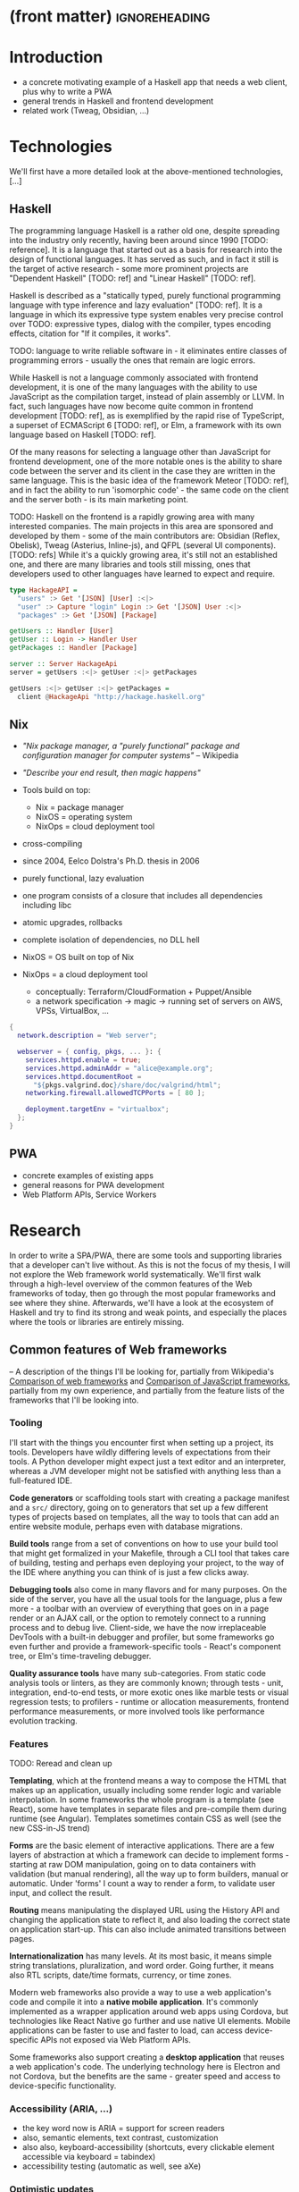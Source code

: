 * (front matter)                                              :ignoreheading:
#+OPTIONS: texht:nil toc:nil author:nil
#+LATEX_CLASS: fitthesis
#+LATEX_CLASS_OPTIONS: [english,odsaz]
#+BIND: org-latex-title-command ""
# zadani = includes zadani.pdf
# print = B&W links and logo
# cprint = B&W links, color logo
# %\graphicspath{{obrazky-figures/}{./obrazky-figures/}}
#+LaTeX_HEADER: \input{metadata}
#+LaTeX_HEADER: \usepackage[figure,table]{totalcount}
#+BEGIN_LaTeX
\maketitle
\setlength{\parskip}{0pt}
{\hypersetup{hidelinks}\tableofcontents}
\iftotalfigures\listoffigures\fi
\iftotaltables\listoftables\fi
\iftwoside\cleardoublepage\fi
\setlength{\parskip}{0.5\bigskipamount}
#+END_LaTeX

* Introduction
- a concrete motivating example of a Haskell app that needs a web client, plus
  why to write a PWA
- general trends in Haskell and frontend development
- related work (Tweag, Obsidian, ...)

* Technologies
We'll first have a more detailed look at the above-mentioned technologies, [...]

** Haskell
The programming language Haskell is a rather old one, despite spreading into the
industry only recently, having been around since 1990 [TODO: reference]. It is a
language that started out as a basis for research into the design of functional
languages. It has served as such, and in fact it still is the target of active
research - some more prominent projects are "Dependent Haskell" [TODO: ref] and
"Linear Haskell" [TODO: ref].

Haskell is described as a "statically typed, purely functional programming
language with type inference and lazy evaluation" [TODO: ref]. It is a language
in which its expressive type system enables very precise control over TODO:
expressive types, dialog with the compiler, types encoding effects, citation for
"If it compiles, it works".

TODO: language to write reliable software in - it eliminates entire classes of
programming errors - usually the ones that remain are logic errors.

While Haskell is not a language commonly associated with frontend development,
it is one of the many languages with the ability to use JavaScript as the
compilation target, instead of plain assembly or LLVM. In fact, such languages
have now become quite common in frontend development [TODO: ref], as is
exemplified by the rapid rise of TypeScript, a superset of ECMAScript 6 [TODO:
ref], or Elm, a framework with its own language based on Haskell [TODO: ref].

Of the many reasons for selecting a language other than JavaScript for frontend
development, one of the more notable ones is the ability to share code between
the server and its client in the case they are written in the same
language. This is the basic idea of the framework Meteor [TODO: ref], and in
fact the ability to run 'isomorphic code' - the same code on the client and the
server both - is its main marketing point.

TODO: Haskell on the frontend is a rapidly growing area with many interested
companies. The main projects in this area are sponsored and developed by them -
some of the main contributors are: Obsidian (Reflex, Obelisk), Tweag (Asterius,
Inline-js), and QFPL (several UI components). [TODO: refs] While it's a quickly
growing area, it's still not an established one, and there are many libraries
and tools still missing, ones that developers used to other languages have
learned to expect and require.

#+BEGIN_SRC haskell :exports code
  type HackageAPI =
    "users" :> Get '[JSON] [User] :<|>
    "user" :> Capture "login" Login :> Get '[JSON] User :<|>
    "packages" :> Get '[JSON] [Package]

  getUsers :: Handler [User]
  getUser :: Login -> Handler User
  getPackages :: Handler [Package]

  server :: Server HackageApi
  server = getUsers :<|> getUser :<|> getPackages

  getUsers :<|> getUser :<|> getPackages =
    client @HackageApi "http://hackage.haskell.org"
#+END_SRC

** Nix
- /"Nix package manager, a "purely functional" package and configuration
  manager for computer systems"/ -- Wikipedia
- /"Describe your end result, then magic happens"/ \Smiley
- Tools build on top:
  - Nix = package manager
  - NixOS = operating system
  - NixOps = cloud deployment tool
- cross-compiling

- since 2004, Eelco Dolstra's Ph.D. thesis in 2006
- purely functional, lazy evaluation
- one program consists of a closure that includes all dependencies including libc
- atomic upgrades, rollbacks
- complete isolation of dependencies, no DLL hell
- NixOS = OS built on top of Nix
- NixOps = a cloud deployment tool
  - conceptually: Terraform/CloudFormation + Puppet/Ansible
  - a network specification -> magic -> running set of servers on AWS, VPSs,
    VirtualBox, ...

#+BEGIN_SRC nix :exports code
  {
    network.description = "Web server";

    webserver = { config, pkgs, ... }: {
      services.httpd.enable = true;
      services.httpd.adminAddr = "alice@example.org";
      services.httpd.documentRoot =
        "${pkgs.valgrind.doc}/share/doc/valgrind/html";
      networking.firewall.allowedTCPPorts = [ 80 ];

      deployment.targetEnv = "virtualbox";
    };
  }
#+END_SRC

** PWA
- concrete examples of existing apps
- general reasons for PWA development
- Web Platform APIs, Service Workers

* Research
In order to write a SPA/PWA, there are some tools and supporting libraries that
a developer can't live without. As this is not the focus of my thesis, I will
not explore the Web framework world systematically. We'll first walk through a
high-level overview of the common features of the Web frameworks of today, then
go through the most popular frameworks and see where they shine. Afterwards,
we'll have a look at the ecosystem of Haskell and try to find its strong and
weak points, and especially the places where the tools or libraries are entirely
missing.

** Common features of Web frameworks
-- A description of the things I'll be looking for, partially from
Wikipedia's [[https://en.wikipedia.org/wiki/Comparison_of_web_frameworks][Comparison of web frameworks]] and [[https://en.wikipedia.org/wiki/Comparison_of_JavaScript_frameworks][Comparison of JavaScript
frameworks]], partially from my own experience, and partially from the feature
lists of the frameworks that I'll be looking into.

*** Tooling
I'll start with the things you encounter first when setting up a project, its
tools. Developers have wildly differing levels of expectations from their tools. A
Python developer might expect just a text editor and an interpreter, whereas a
JVM developer might not be satisfied with anything less than a full-featured IDE.

*Code generators* or scaffolding tools start with creating a package manifest and
a ~src/~ directory, going on to generators that set up a few different types of
projects based on templates, all the way to tools that can add an entire website
module, perhaps even with database migrations.

*Build tools* range from a set of conventions on how to use your build tool that
might get formalized in your Makefile, through a CLI tool that takes care of
building, testing and perhaps even deploying your project, to the way of the IDE
where anything you can think of is just a few clicks away.

*Debugging tools* also come in many flavors and for many purposes. On the side of
the server, you have all the usual tools for the language, plus a few more - a
toolbar with an overview of everything that goes on in a page render or an AJAX
call, or the option to remotely connect to a running process and to debug
live. Client-side, we have the now irreplaceable DevTools with a built-in
debugger and profiler, but some frameworks go even further and provide a
framework-specific tools - React's component tree, or Elm's time-traveling
debugger.

*Quality assurance tools* have many sub-categories. From static code analysis
tools or linters, as they are commonly known; through tests - unit, integration,
end-to-end tests, or more exotic ones like marble tests or visual regression
tests; to profilers - runtime or allocation measurements, frontend performance
measurements, or more involved tools like performance evolution tracking.

*** Features
TODO: Reread and clean up

*Templating*, which at the frontend means a way to compose the HTML that makes up
an application, usually including some render logic and variable
interpolation. In some frameworks the whole program is a template (see React),
some have templates in separate files and pre-compile them during runtime (see
Angular). Templates sometimes contain CSS as well (see the new CSS-in-JS trend)

*Forms* are the basic element of interactive applications. There are a few layers
of abstraction at which a framework can decide to implement forms - starting at
raw DOM manipulation, going on to data containers with validation (but manual
rendering), all the way up to form builders, manual or automatic. Under 'forms'
I count a way to render a form, to validate user input, and collect the result.

*Routing* means manipulating the displayed URL using the History API and changing
the application state to reflect it, and also loading the correct state on
application start-up. This can also include animated transitions between pages.

*Internationalization* has many levels. At its most basic, it means simple string
translations, pluralization, and word order. Going further, it means also RTL
scripts, date/time formats, currency, or time zones.

Modern web frameworks also provide a way to use a web application's code and
compile it into a *native mobile application*. It's commonly implemented as a
wrapper application around web apps using Cordova, but technologies like React
Native go further and use native UI elements. Mobile applications can be faster
to use and faster to load, can access device-specific APIs not exposed via Web
Platform APIs.

Some frameworks also support creating a *desktop application* that reuses a web
application's code. The underlying technology here is Electron and not Cordova,
but the benefits are the same - greater speed and access to device-specific
functionality.

*** Accessibility (ARIA, ...)
- the key word now is ARIA = support for screen readers
- also, semantic elements, text contrast, customization
- also also, keyboard-accessibility (shortcuts, every clickable element
  accessible via keyboard = tabindex)
- accessibility testing (automatic as well, see aXe)

*** Optimistic updates
- one of the things I want to focus on
- broadly, expecting that every network request will be successful and updating
  the GUI accordingly
- rolling back app state in case of failure, with notifications

*** Web Platform
- location, camera, touch, vibration, ...

*** Pre-render
- one approach to shortening start-up times
- serving HTML with all the content already inside, no need for more requests to
  the backend for the initial page load
- JS takes over and uses what's already been loaded
- can be static or dynamic:
  - static = JAM stack, serving a bunch of files rendered at compile-time
  - dynamic = rendering the HTML at runtime

TODO: What about the backend feature write-ups I have?

** JavaScript ecosystem
*** Angular
TODO: what is it?
On a first look, Angular looks like a well thought-out frontend
framework. Written in Typescript with comprehensive documentation and great
tooling, it seems that the authors have learned from their mistakes with
AngularJS.

Some notable features:
- command line tool, ~ng~ - it streamlines setting up the entire project -
  scaffolding, preparing build and testing tools, starting a
  development server, ...
- runtime environments - from server-side rendering, PWAs with ServiceWorkers,
  to native and desktop applications, it seems that Angular tries to cover every
  possible use-case
- tooling other than the ~ng~ tool - browser extensions for runtime debugging,
  IDEs and others. I haven't thought of a tool I would miss, but I'm used to
  minimalism in tooling from the Haskell world...

Some negatives that developers complain about:
- Angular is intimidating for a new developer, it's too complex and there's a
  lot to learn
- Too much 'magic' - related to the previous point, there's a lot of abstraction
  and it's not easy to understand all the layers
- Code bloat - the amount of boilerplate and also the size of the resulting bundle
- Too opinionated - if you don't like 'the angular way', you're out of luck here
- scattered documentation - too many articles and tutorials out there for
  AngularJS that can't work with the new Angular

*** React
React is not a framework in itself. Rather, it's a library that focuses on a
single thing and does it in a unique enough way that there's sprung up an entire
ecosystem around it. In it, there are groups of libraries that build upon React,
each focusing on a single feature - UI components, state management, forms etc.

There's a large jungle of libraries, each one with a different scope and
focus. Choosing a library that fits your problem can sometimes take many
attempts. Add to it the fact that libraries, frameworks and tools come and go
quite quickly - the main cause of the so-called "JavaScript fatigue - and the
fact that in JavaScript, it's fashionable to write extremely small libraries,
and you have a recipe for a quite unpleasant development experience.

I'll try to go through some of the most popular 'frameworks' that build on
React, though each one is more of a pre-built toolkit of libraries and tools
and bits of glue in between, rather than cohesive frameworks. In general, the
React world is a lot more mix-and-match than developers used to enterprise
frameworks would expect.

Create-react-app, nwb, Razzle, and Neutrino all cover only the build
process. Next.js is the first one that I've found that goes a step beyond just
pre-configuring Webpack and other build tools - it provides other features that
are starting become standard - server-side runtime rendering, link prefetching,
and build-time prerendering. It's also the first tool I found that considers
that a website can consist of multiple applications, via its 'zones' feature.

TODO: developers' opinions

*** Gatsby
One rather unique framework I found - and this is a framework in a strong
sense, not like the React tools above - is Gatsby. It's unique in the sense that
while it's a frontend framework, it's not supposed to run in a browser. It's a
part of a growing movement centered around the 'JAM stack' - "JavaScript, APIs,
and Markup". That doesn't tell you much, but the main feature is that at
build-time, you fetch data from your APIs, and render the application to plain
HTML files, so that you don't need a server other than an S3 bucket or similar.

It's a framework targeted at a specific subset of website - not single-page
applications, but more blogs or e-shops, and a workflow exemplified by Netlify.
This means it doesn't need to concern itself with many features that would be
missing in a frontend framework intended for a browser, and those are delegated
to a different part of the stack.

TODO: opinions, structured pro/cons

*** Vue.js
TODO: Vue.js

*** Polymer
TODO: Polymer

** Haskell ecosystem
TODO: Compare Haskell compared to the above list

- its strong points
- passable but not ideal libraries
- what's missing

** Implementation plan
TODO: Somehow use the "Evolving frameworks" article

In this thesis, I'll focus mainly on the tools that are necessary specifically
for PWA development, not general quality-of-life libraries.

*Goal = app that fulfills the basic PWA criteria*:
- Pages are responsive on tablets & mobile devices
- All app URLs load while offline
- Metadata provided for Add to Home screen
- Page transitions don't feel like they block on the network
- Each page has a URL
- Pages use the History API
- Site uses cache-first networking
- Site appropriately informs the user when they're offline
- Push notifications (consists of several related requirements)

To achieve this, I need to create:
- A full-featured browser routing library. While there are some existing
  implementations, they are either incomplete or long abandoned.
- A wrapper around ServiceWorkers, or a template to simplify project creation.
- A push notifications library.
- A library or a script that will render HTML 'shells' of all pages on the site,
  for fast first load.
- CLI tool (requirement from assignment? "support tools")
- An offline storage library (some variant of it)

Not required by the checklist, but would improve the quality of my work:
- A template of an application, with predefined internal architecture, that uses
  all of the above libraries
- A utility library for querying and caching data from an API, be it HTTP, WebSocket,
  GraphQL, or others.

*Stretch goals*:
- a library to use in code shared between the server and client - a way to
  define the shape of the transport channel (and its API for non-Haskell
  applications)
- a server library, to allow user code to implement the specified protocol
- a client library with a storage component for entities and pending requests

TODO: talk about how these tools will fit into a 'platform', so that I check of
a box from the assignment

An application using these tools and libraries would consist of a server written
independently, and of a browser application. Implementing the communication
between them is left to the developer, as is implementing many common
conveniences usually provided by a framework.

*Stretch*: An application using these libraries would consist of a server and a client
sharing code that contains the definition of their communication channel. I do
not yet know how much these libraries would affect the shape/architecture of the
server, but the client library would form the core of the client - with the
libraries from the previous plan forming the shell.

These goals also include fully documenting the code written, as well as testing
and benchmarking it to remove the most obvious bottlenecks.

TODO: talk about Serverless, JAM stack, and alternative app structures:
- Client only. An application that doesn't need to communicate with a server,
  like a web presentation, or a blog, a set of pre-compiled HTML+JS files.
- Server only. Either just an API, or a plain HTML website with no JavaScript.
- Server and client, with the client rendered during run-time by the server.
- Server and client, with the client rendered during build-time and served
  separately (e.g. via an S3 bucket).
- Server and client, with the client re-rendered on demand, whenever the data that
  it shows changes. This is the shape of a 'JAM stack' application.
- Projects with multiple clients and/or servers (even more pressure on
  supporting tools)

* Components
TODO: Demonstrate the principles of components on 'src-snippets' code, where
I'll show the smallest possible code that implements that functionality

** Component A
*** Design
*** Implementation
*** Testing
*** Other options, possible improvements

* Applications
** Workflow and tools
TODO: describe the development flow of an app built using these tools

- starting out - three layer cake & esp. the inner one
- QA (tests, e2e, CI, ...), documentation
- development tool options
- deployment options

** TodoMVC

** RealWorld

* Conclusion
TODO: return to the comparison with JS, PHP, ... frameworks

TODO: describe possible follow-up work, what I'll be working on - define
  specific topics and make concrete examples

The final chapter includes an evaluation of the achieved results with a special
emphasis on the student's own contribution. A compulsory assessment of the
project's development will also be required, the student will present ideas
based on the experience with the project and will also show the connections to
the just completed projects.

* (bibliography, start of appendix)                           :ignoreheading:
#+BEGIN_LaTeX
\makeatletter
\def\@openbib@code{\addcontentsline{toc}{chapter}{Bibliography}}
\makeatother
\bibliographystyle{bib-styles/englishiso}

\begin{flushleft}
\bibliography{projekt}
\end{flushleft}
\iftwoside\cleardoublepage\fi

% Appendices
\appendix
\appendixpage
\iftwoside\cleardoublepage\fi

\startcontents[chapters]
% \setlength{\parskip}{0pt}
% \printcontents[chapters]{l}{0}{\setcounter{tocdepth}{2}}
% \setlength{\parskip}{0.5\bigskipamount}
\iftwoside\cleardoublepage\fi
#+END_LaTeX

* Contents of the attached data storage
TODO: fill in

* Poster
TODO: fill in
